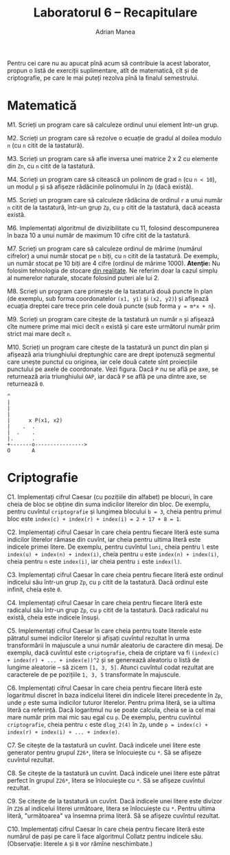 #+TITLE: Laboratorul 6 -- Recapitulare
#+AUTHOR: Adrian Manea

Pentru cei care nu au apucat pînă acum să contribuie la acest laborator,
propun o listă de exerciții suplimentare, atît de matematică, cît și de
criptografie, pe care le mai puteți rezolva pînă la finalul semestrului.

* Matematică
M1. Scrieți un program care să calculeze ordinul unui element într-un grup.

M2. Scrieți un program care să rezolve o ecuație de gradul al doilea modulo =n= (cu =n= citit de la tastatură).

M3. Scrieți un program care să afle inversa unei matrice 2 x 2 cu elemente din =Zn=, cu =n= citit de la tastatură.

M4. Scrieți un program care să citească un polinom de grad =n= (cu =n < 10=), un modul =p= și să afișeze rădăcinile polinomului în =Zp= (dacă există).

M5. Scrieți un program care să calculeze rădăcina de ordinul =r= a unui număr =n= citit de la tastatură, într-un grup =Zp=, cu =p= citit de la tastatură, dacă aceasta există.

M6. Implementați algoritmul de divizibilitate cu 11, folosind descompunerea în baza 10 a unui număr de maximum 10 cifre citit de la tastatură.

M7. Scrieți un program care să calculeze ordinul de mărime (numărul cifrelor) a unui număr stocat pe =n= biți, cu =n= citit de la tastatură. De exemplu, un număr stocat pe 10 biți are 4 cifre (ordinul de mărime 1000). *Atenție:* Nu folosim tehnologia de stocare [[https://www.geeksforgeeks.org/introduction-of-floating-point-representation/][din realitate]]. Ne referim doar la cazul simplu al numerelor naturale, stocate folosind puteri ale lui 2.

M8. Scrieți un program care primește de la tastatură două puncte în plan (de exemplu, sub forma coordonatelor =(x1, y1)= și =(x2, y2)=) și afișează ecuația dreptei care trece prin cele două puncte (sub forma ~y = m*x + n~).

M9. Scrieți un program care citește de la tastatură un număr =n= și afișează cîte numere prime mai mici decît =n= există și care este următorul număr prim strict mai mare decît =n=.

M10. Scrieți un program care citește de la tastatură un punct din plan și afișează aria triunghiului dreptunghic care are drept ipotenuză segmentul care unește punctul cu originea, iar cele două catete sînt proiecțiile punctului pe axele de coordonate. Vezi figura. Dacă =P= nu se află pe axe, se returnează aria triunghiului =OAP=, iar dacă =P= se află pe una dintre axe, se returnează =0=.
#+begin_example
  ^
  |
  |
  |
  |      x P(x1, x2)
  |    .  .
  |  .    . 
  |.      . 
  +-------o---------------->
  O       A
#+end_example

* Criptografie
C1. Implementați cifrul Caesar (cu pozițiile din alfabet) pe blocuri, în care cheia de bloc se obține din suma indicilor literelor din bloc. De exemplu, pentru cuvîntul =criptografie= și lungimea blocului ~b = 3~, cheia pentru primul bloc este ~index(c) + index(r) + index(i) = 2 + 17 + 8 = 1~.

C2. Implementați cifrul Caesar în care cheia pentru fiecare literă este suma indicilor literelor rămase din cuvînt, iar cheia pentru ultima literă este indicele primei litere. De exemplu, pentru cuvîntul =luni=, cheia pentru =l= este ~index(u) + index(n) + index(i)~, cheia pentru =u= este ~index(n) + index(i)~, cheia pentru =n= este ~index(i)~, iar cheia pentru =i= este ~index(l)~.

C3. Implementați cifrul Caesar în care cheia pentru fiecare literă este ordinul indicelui său într-un grup =Zp=, cu =p= citit de la tastatură. Dacă ordinul este infinit, cheia este =0=.

C4. Implementați cifrul Caesar în care cheia pentru fiecare literă este radicalul său într-un grup =Zp=, cu =p= citit de la tastatură. Dacă radicalul nu există, cheia este indicele însuși.

C5. Implementați cifrul Caesar în care cheia pentru toate literele este pătratul sumei indicilor literelor și afișați cuvîntul rezultat în urma transformării în majuscule a unui număr aleatoriu de caractere din mesaj. De exemplu, dacă cuvîntul este =criptografie=, cheia de criptare va fi ~(index(c) + index(r) + ... + index(e))^2~ și se generează aleatoriu o listă de lungime aleatorie -- să zicem ~[1, 3, 5]~. Atunci cuvîntul codat rezultat are caracterele de pe pozițiile ~1, 3, 5~ transformate în majuscule.

C6. Implementați cifrul Caesar în care cheia pentru fiecare literă este logaritmul discret în baza indicelui literei din indicele literei precedente în =Zp=, unde =p= este suma indicilor tuturor literelor. Pentru prima literă, se ia ultima literă ca referință. Dacă logaritmul nu se poate calcula, cheia se ia cel mai mare număr prim mai mic sau egal cu =p=. De exemplu, pentru cuvîntul =criptografie=, cheia pentru =c= este =dlog_2(4)= în =Zp=, unde ~p = index(c) + index(r) + index(i) + ... + index(e)~.

C7. Se citește de la tastatură un cuvînt. Dacă indicele unei litere este generator pentru grupul =Z26*=, litera se înlocuiește cu =*=. Să se afișeze cuvîntul rezultat.

C8. Se citește de la tastatură un cuvînt. Dacă indicele unei litere este pătrat perfect în grupul =Z26*=, litera se înlocuiește cu =*=. Să se afișeze cuvîntul rezultat.

C9. Se citește de la tastatură un cuvînt. Dacă indicele unei litere este divizor /în/ =Z26= al indicelui literei următoare, litera se înlocuiește cu =*=. Pentru ultima literă, "următoarea" va însemna prima literă. Să se afișeze cuvîntul rezultat.

C10. Implementați cifrul Caesar în care cheia pentru fiecare literă este numărul de pași pe care îi face algoritmul Collatz pentru indicele său. (Observație: literele =A= și =B= vor rămîne neschimbate.)
